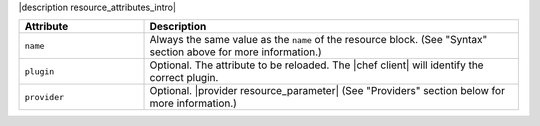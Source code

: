 .. The contents of this file are included in multiple topics.
.. This file should not be changed in a way that hinders its ability to appear in multiple documentation sets.

|description resource_attributes_intro|

.. list-table::
   :widths: 150 450
   :header-rows: 1

   * - Attribute
     - Description
   * - ``name``
     -  Always the same value as the ``name`` of the resource block. (See "Syntax" section above for more information.)
   * - ``plugin``
     - Optional. The attribute to be reloaded. The |chef client| will identify the correct plugin.
   * - ``provider``
     - Optional. |provider resource_parameter| (See "Providers" section below for more information.)
